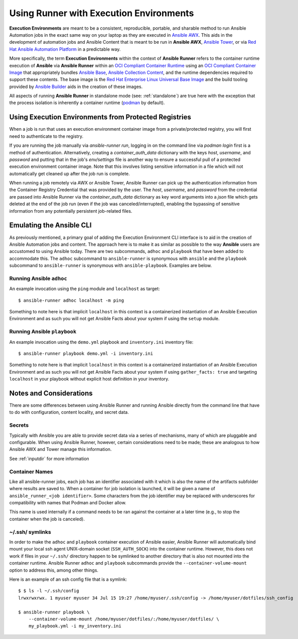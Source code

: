 .. _execution_environments:

Using Runner with Execution Environments
========================================

**Execution Environments** are meant to be a consistent, reproducible, portable,
and sharable method to run Ansible Automation jobs in the exact same way on
your laptop as they are executed in `Ansible AWX <https://github.com/ansible/awx/>`_.
This aids in the development of automation jobs and Ansible Content that is
meant to be run in **Ansible AWX**, `Ansible Tower <https://www.ansible.com/products/tower>`_,
or via `Red Hat Ansible Automation Platform <https://www.ansible.com/products/automation-platform>`_
in a predictable way.

More specifically, the term **Execution Environments** within the context of
**Ansible Runner** refers to the container runtime execution of **Ansible** via
**Ansible Runner** within an `OCI Compliant Container Runtime
<https://github.com/opencontainers/runtime-spec>`_ using an `OCI Compliant
Container Image <https://github.com/opencontainers/image-spec/>`_ that
appropriately bundles `Ansible Base <https://github.com/ansible/ansible>`_,
`Ansible Collection Content <https://github.com/ansible-collections/overview>`_,
and the runtime dependencies required to support these contents. The base
image is the `Red Hat Enterprise Linux Universal Base Image
<https://developers.redhat.com/products/rhel/ubi>`_ and the build tooling
provided by `Ansible Builder <https://github.com/ansible/ansible-builder>`_
aids in the creation of these images.

All aspects of running **Ansible Runner** in standalone mode (see: :ref:`standalone`)
are true here with the exception that the process isolation is inherently a
container runtime (`podman <https://podman.io/>`_ by default).

Using Execution Environments from Protected Registries
------------------------------------------------------

When a job is run that uses an execution environment container image from a private/protected registry,
you will first need to authenticate to the registry.

If you are running the job manually via `ansible-runner run`, logging in on the command line via
`podman login` first is a method of authentication. Alternatively, creating a `container_auth_data`
dictionary with the keys `host`, `username`, and `password` and putting that in the job's `env/settings`
file is another way to ensure a successful pull of a protected execution environment container image.
Note that this involves listing sensitive information in a file which will not automatically get cleaned
up after the job run is complete.

When running a job remotely via AWX or Ansible Tower, Ansible Runner can pick up the authentication
information from the Container Registry Credential that was provided by the user. The `host`,
`username`, and `password` from the credential are passed into Ansible Runner via the `container_auth_data`
dictionary as key word arguments into a `json` file which gets deleted at the end of the job run (even if
the job was canceled/interrupted), enabling the bypassing of sensitive information from any potentially
persistent job-related files.

Emulating the Ansible CLI
-------------------------

As previously mentioned, a primary goal of adding the Execution Environment CLI
interface is to aid in the creation of Ansible Automation jobs and content. The
approach here is to make it as similar as possible to the way **Ansible** users
are accustomed to using Ansible today. There are two subcommands, ``adhoc`` and
``playbook`` that have been added to accommodate this. The ``adhoc`` subcommand
to ``ansible-runner`` is synonymous with ``ansible`` and the ``playbook``
subcommand to ``ansible-runner`` is synonymous with ``ansible-playbook``.
Examples are below.

Running Ansible ``adhoc``
^^^^^^^^^^^^^^^^^^^^^^^^^

An example invocation using the ``ping`` module and ``localhost`` as target::

  $ ansible-runner adhoc localhost -m ping

Something to note here is that implicit ``localhost`` in this context is a containerized instantiation of an Ansible Execution Environment and as such you will not get Ansible Facts about your system if using the ``setup`` module.

Running Ansible ``playbook``
^^^^^^^^^^^^^^^^^^^^^^^^^^^^

An example invocation using the ``demo.yml`` playbook and ``inventory.ini`` inventory file::

  $ ansible-runner playbook demo.yml -i inventory.ini

Something to note here is that implicit ``localhost`` in this context is a containerized instantiation of an Ansible Execution Environment and as such you will not get Ansible Facts about your system if using ``gather_facts: true`` and targeting ``localhost`` in your playbook without explicit host definition in your inventory.

Notes and Considerations
------------------------

There are some differences between using Ansible Runner and running Ansible directly from the
command line that have to do with configuration, content locality, and secret data.

Secrets
^^^^^^^

Typically with Ansible you are able to provide secret data via a series of
mechanisms, many of which are pluggable and configurable. When using
Ansible Runner, however, certain considerations need to be made; these are analogous to
how Ansible AWX and Tower manage this information.

See :ref:`inputdir` for more information

Container Names
^^^^^^^^^^^^^^^

Like all ansible-runner jobs, each job has an identifier associated with it
which is also the name of the artifacts subfolder where results are saved to.
When a container for job isolation is launched, it will be given a name
of ``ansible_runner_<job identifier>``. Some characters from the job
identifier may be replaced with underscores for compatibility with
names that Podman and Docker allow.

This name is used internally if a command needs to be ran against the container
at a later time (e.g., to stop the container when the job is canceled).

~/.ssh/ symlinks
^^^^^^^^^^^^^^^^

In order to make the ``adhoc`` and ``playbook`` container execution of Ansible
easier, Ansible Runner will automatically bind mount your local ssh agent
UNIX-domain socket (``SSH_AUTH_SOCK``) into the container runtime. However, this
does not work if files in your ``~/.ssh/`` directory happen to be symlinked to
another directory that is also not mounted into the container runtime. Ansible
Runner ``adhoc`` and ``playbook`` subcommands provide the ``--container-volume-mount``
option to address this, among other things.

Here is an example of an ssh config file that is a symlink:

::

        $ $ ls -l ~/.ssh/config
        lrwxrwxrwx. 1 myuser myuser 34 Jul 15 19:27 /home/myuser/.ssh/config -> /home/myuser/dotfiles/ssh_config

        $ ansible-runner playbook \
            --container-volume-mount /home/myuser/dotfiles/:/home/myuser/dotfiles/ \
            my_playbook.yml -i my_inventory.ini

